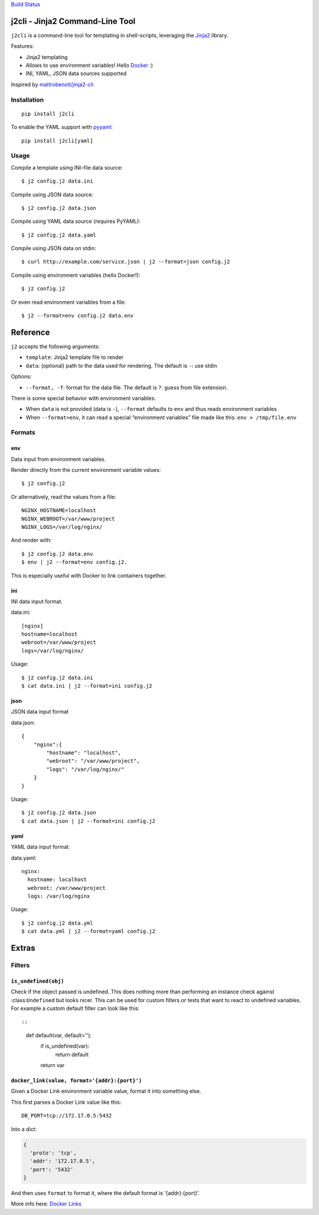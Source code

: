 `Build Status <https://travis-ci.org/kolypto/j2cli>`__

j2cli - Jinja2 Command-Line Tool
================================

``j2cli`` is a command-line tool for templating in shell-scripts,
leveraging the `Jinja2 <http://jinja.pocoo.org/docs/>`__ library.

Features:

-  Jinja2 templating
-  Allows to use environment variables! Hello
   `Docker <http://www.docker.com/>`__ :)
-  INI, YAML, JSON data sources supported

Inspired by
`mattrobenolt/jinja2-cli <https://github.com/mattrobenolt/jinja2-cli>`__

Installation
------------

::

   pip install j2cli

To enable the YAML support with `pyyaml <http://pyyaml.org/>`__:

::

   pip install j2cli[yaml]

Usage
-----

Compile a template using INI-file data source:

::

   $ j2 config.j2 data.ini

Compile using JSON data source:

::

   $ j2 config.j2 data.json

Compile using YAML data source (requires PyYAML):

::

   $ j2 config.j2 data.yaml

Compile using JSON data on stdin:

::

   $ curl http://example.com/service.json | j2 --format=json config.j2

Compile using environment variables (hello Docker!):

::

   $ j2 config.j2

Or even read environment variables from a file:

::

   $ j2 --format=env config.j2 data.env

Reference
=========

``j2`` accepts the following arguments:

-  ``template``: Jinja2 template file to render
-  ``data``: (optional) path to the data used for rendering. The default
   is ``-``: use stdin

Options:

-  ``--format, -f``: format for the data file. The default is ``?``:
   guess from file extension.

There is some special behavior with environment variables:

-  When ``data`` is not provided (data is ``-``), ``--format`` defaults
   to ``env`` and thus reads environment variables
-  When ``--format=env``, it can read a special “environment variables”
   file made like this: ``env > /tmp/file.env``

Formats
-------

env
~~~

Data input from environment variables.

Render directly from the current environment variable values:

::

   $ j2 config.j2

Or alternatively, read the values from a file:

::

   NGINX_HOSTNAME=localhost
   NGINX_WEBROOT=/var/www/project
   NGINX_LOGS=/var/log/nginx/

And render with:

::

   $ j2 config.j2 data.env
   $ env | j2 --format=env config.j2.

This is especially useful with Docker to link containers together.

ini
~~~

INI data input format.

data.ini:

::

   [nginx]
   hostname=localhost
   webroot=/var/www/project
   logs=/var/log/nginx/

Usage:

::

   $ j2 config.j2 data.ini
   $ cat data.ini | j2 --format=ini config.j2

json
~~~~

JSON data input format

data.json:

::

   {
       "nginx":{
           "hostname": "localhost",
           "webroot": "/var/www/project",
           "logs": "/var/log/nginx/"
       }
   }

Usage:

::

   $ j2 config.j2 data.json
   $ cat data.json | j2 --format=ini config.j2

yaml
~~~~

YAML data input format.

data.yaml:

::

   nginx:
     hostname: localhost
     webroot: /var/www/project
     logs: /var/log/nginx

Usage:

::

   $ j2 config.j2 data.yml
   $ cat data.yml | j2 --format=yaml config.j2

Extras
======

Filters
-------

``is_undefined(obj)``
~~~~~~~~~~~~~~~~~~~~~

Check if the object passed is undefined. This does nothing more than
performing an instance check against :class:``Undefined`` but looks
nicer. This can be used for custom filters or tests that want to react
to undefined variables. For example a custom default filter can look
like this::

::

   def default(var, default=''):
       if is_undefined(var):
           return default
       return var

``docker_link(value, format='{addr}:{port}')``
~~~~~~~~~~~~~~~~~~~~~~~~~~~~~~~~~~~~~~~~~~~~~~

Given a Docker Link environment variable value, format it into something
else.

This first parses a Docker Link value like this:

::

   DB_PORT=tcp://172.17.0.5:5432

Into a dict:

.. code:: python

   {
     'proto': 'tcp',
     'addr': '172.17.0.5',
     'port': '5432'
   }

And then uses ``format`` to format it, where the default format is
‘{addr}:{port}’.

More info here: `Docker
Links <https://docs.docker.com/userguide/dockerlinks/>`__
